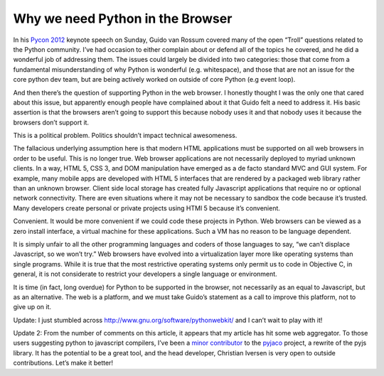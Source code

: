 Why we need Python in the Browser
=================================

In his `Pycon 2012 <https://us.pycon.org/2012/>`_  keynote speech on Sunday, Guido van Rossum covered many of the open “Troll” questions related to the Python community. I’ve had occasion to either complain about or defend all of the topics he covered, and he did a wonderful job of addressing them. The issues could largely be divided into two categories: those that come from a fundamental misunderstanding of why Python is wonderful (e.g. whitespace), and those that are not an issue for the core python dev team, but are being actively worked on outside of core Python (e.g event loop).

And then there’s the question of supporting Python in the web browser. I honestly thought I was the only one that cared about this issue, but apparently enough people have complained about it that Guido felt a need to address it. His basic assertion is that the browsers aren’t going to support this because nobody uses it and that nobody uses it because the browsers don’t support it.

This is a political problem. Politics shouldn’t impact technical awesomeness.

The fallacious underlying assumption here is that modern HTML applications must be supported on all web browsers in order to be useful. This is no longer true. Web browser applications are not necessarily deployed to myriad unknown clients. In a way, HTML 5, CSS 3, and DOM manipulation have emerged as a de facto standard MVC and GUI system. For example, many mobile apps are developed with HTML 5 interfaces that are rendered by a packaged web library rather than an unknown browser. Client side local storage has created fully Javascript applications that require no or optional network connectivity. There are even situations where it may not be necessary to sandbox the code because it’s trusted. Many developers create personal or private projects using HTMl 5 because it’s convenient.

Convenient. It would be more convenient if we could code these projects in Python. Web browsers can be viewed as a zero install interface, a virtual machine for these applications. Such a VM has no reason to be language dependent.

It is simply unfair to all the other programming languages and coders of those languages to say, “we can’t displace Javascript, so we won’t try.” Web browsers have evolved into a virtualization layer more like operating systems than single programs. While it is true that the most restrictive operating systems only permit us to code in Objective C, in general, it is not considerate to restrict your developers a single language or environment.

It is time (in fact, long overdue) for Python to be supported in the browser, not necessarily as an equal to Javascript, but as an alternative. The web is a platform, and we must take Guido’s statement as a call to improve this platform, not to give up on it.

Update: I just stumbled across http://www.gnu.org/software/pythonwebkit/ and I can’t wait to play with it!

Update 2: From the number of comments on this article, it appears that my article has hit some web aggregator. To those users suggesting python to javascript compilers, I’ve been a `minor contributor <http://archlinux.me/dusty/tag/pyjaco/>`_  to the `pyjaco <http://pyjaco.org/>`_  project, a rewrite of the pyjs library. It has the potential to be a great tool, and the head developer, Christian Iversen is very open to outside contributions. Let’s make it better!